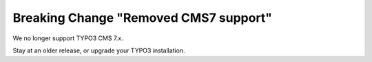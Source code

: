 Breaking Change "Removed CMS7 support"
======================================

We no longer support TYPO3 CMS 7.x.

Stay at an older release, or upgrade your TYPO3 installation.
